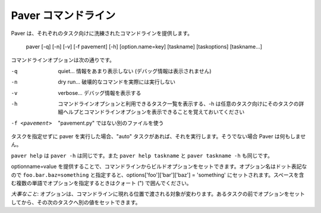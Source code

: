 .. _cmdline:

Paver コマンドライン
====================

..
    Paver Command Line
    ==================

..
    Paver does sophisticated command line parsing globally and for each task::

Paver は、それぞれのタスク向けに洗練されたコマンドラインを提供します。

  paver [-q] [-n] [-v] [-f pavement] [-h] [option.name=key] [taskname] [taskoptions] [taskname...]

..
    The command line options are:

コマンドラインオプションは次の通りです。

-q
  .. quiet... don't display much info (info and debug messages are not shown)

  quiet... 情報をあまり表示しない (デバッグ情報は表示されません)

-n
  .. dry run... don't actually run destructive commands

  dry run... 破壊的なコマンドを実際には実行しない

-v
  .. verbose... display debug level output

  verbose... デバッグ情報を表示する

-h
  ..  display the command line options and list of available tasks. Note
      that -h can be provided for any task to display the command line options
      and detailed help for that task.

  コマンドラインオプションと利用できるタスク一覧を表示する、-h は任意のタスク向けにそのタスクの詳細ヘルプとコマンドラインオプションを表示できることを覚えておいてください

-f <pavement>
  .. use a different file than "pavement.py"

  "pavement.py" ではない別のファイルを使う

..
    If you run paver without a task, it will only run the "auto" task, if there
    is one. Otherwise, Paver will do nothing.

タスクを指定せずに paver を実行した場合、"auto" タスクがあれば、それを実行します。そうでない場合 Paver は何もしません。

..
    ``paver help`` is the equivalent of ``paver -h``, and ``paver help taskname``
    is the equivalent of ``paver taskname -h``.

``paver help`` は ``paver -h`` は同じです。また ``paver help taskname`` と ``paver taskname -h`` も同じです。

..
    You can set build options via the command line by providing optionname=value.
    The option names can be in dotted notation, so ``foo.bar.baz=something`` will
    set options['foo']['bar']['baz'] = 'something' in the options. If you need
    to enter a value with multiple words, put quotes around the part with the space.

optionname=value を提供することで、コマンドラインからビルドオプションをセットできます。オプション名はドット表記なので ``foo.bar.baz=something`` と指定すると、options['foo']['bar']['baz'] = 'something' にセットされます。スペースを含む複数の単語でオプションを指定するときはクォート (") で囲んでください。

..
    `Important and useful`: Options are set at the point in which they appear in
    the command line. That means that you can set an option before one task
    and then set it to another value for the next task.

`大事なこと`: オプションは、コマンドラインに現れる位置で渡される対象が変わります。あるタスクの前でオプションをセットしてから、その次のタスクへ別の値をセットできます。
